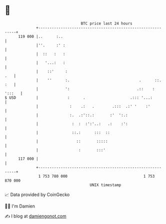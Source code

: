 * 👋

#+begin_example
                                     BTC price last 24 hours                    
                 +------------------------------------------------------------+ 
         119 000 |..      :..                                                 | 
                 |''.     :' :                                                | 
                 |  ::   :   :                                                | 
                 |   '...:   :                                                | 
                 |    ::'     :                                           .   | 
                 |    ''      :.                               .      ::. :   | 
                 |            ':                              .::    : ':::   | 
   $ USD         |             :      .                    .::: '...:         | 
                 |              :    .:   .        .:::  .:' '    :'          | 
                 |              :.  .:'::.:       :'  ':.:                    | 
                 |               :  :  :':'..:   .:    :':                    | 
                 |               ::.:      :::  ::                            | 
                 |                 ::       :::::                             | 
                 |                  :       :::'                              | 
         117 000 |                                                            | 
                 +------------------------------------------------------------+ 
                  1 753 780 000                                  1 753 870 000  
                                         UNIX timestamp                         
#+end_example
📈 Data provided by CoinGecko

🧑‍💻 I'm Damien

✍️ I blog at [[https://www.damiengonot.com][damiengonot.com]]
